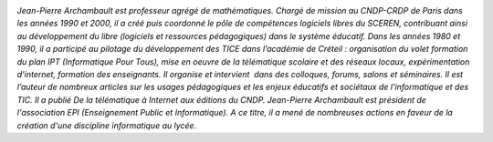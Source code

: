 .. image:: static/photos/jean-pierre-archambault.jpg
  :width: 150px
  :alt: Jean-Pierre Archambault
  :align: left
  :class: photo

*Jean-Pierre Archambault est professeur agrégé de
mathématiques. Chargé de mission au CNDP-CRDP de Paris dans les années
1990 et 2000, il a créé puis coordonné le pôle de compétences
logiciels libres du SCEREN, contribuant ainsi au développement du
libre (logiciels et ressources pédagogiques) dans le système
éducatif. Dans les années 1980 et 1990, il a participé au pilotage du
développement des TICE dans l’académie de Créteil : organisation du
volet formation du plan IPT (Informatique Pour Tous), mise en oeuvre
de la télématique scolaire et des réseaux locaux, expérimentation
d'internet, formation des enseignants. Il organise et intervient  dans
des colloques, forums, salons et séminaires. Il est l’auteur de
nombreux articles sur les usages pédagogiques et les enjeux éducatifs
et sociétaux de l'informatique et des TIC. Il a publié De la
télématique à Internet aux éditions du CNDP. Jean-Pierre Archambault
est président de l'association EPI (Enseignement Public et
Informatique). A ce titre, il a mené de nombreuses actions en faveur
de la création d'une discipline informatique au lycée.*
